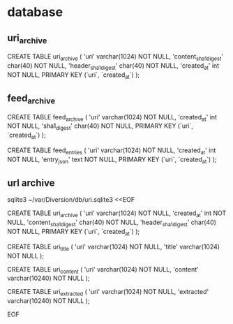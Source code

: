 
* database

** uri_archive

CREATE TABLE uri_archive (
    'uri'   varchar(1024) NOT NULL,
    'content_sha1_digest' char(40) NOT NULL,
    'header_sha1_digest' char(40) NOT NULL,
    'created_at' int NOT NULL,
    PRIMARY KEY (`uri`, `created_at`)
);

** feed_archive

CREATE TABLE feed_archive (
    'uri'   varchar(1024) NOT NULL,
    'created_at' int NOT NULL,
    'sha1_digest' char(40) NOT NULL,
    PRIMARY KEY (`uri`, `created_at`)
);

CREATE TABLE feed_entries (
    'uri'   varchar(1024) NOT NULL,
    'created_at' int NOT NULL,
    'entry_json' text NOT NULL,
    PRIMARY KEY (`uri`, `created_at`)
);

** url archive

sqlite3 ~/var/Diversion/db/uri.sqlite3 <<EOF

CREATE TABLE uri_archive (
    'uri'   varchar(1024) NOT NULL,
    'created_at' int NOT NULL,
    'content_sha1_digest' char(40) NOT NULL,
    'header_sha1_digest' char(40) NOT NULL,
    PRIMARY KEY (`uri`, `created_at`)
);

CREATE TABLE uri_title (
    'uri'   varchar(1024) NOT NULL,
    'title' varchar(1024) NOT NULL
);

CREATE TABLE uri_content (
    'uri'     varchar(1024)  NOT NULL,
    'content' varchar(10240) NOT NULL
);

CREATE TABLE uri_extracted (
    'uri'       varchar(1024)  NOT NULL,
    'extracted' varchar(10240) NOT NULL
);

EOF
